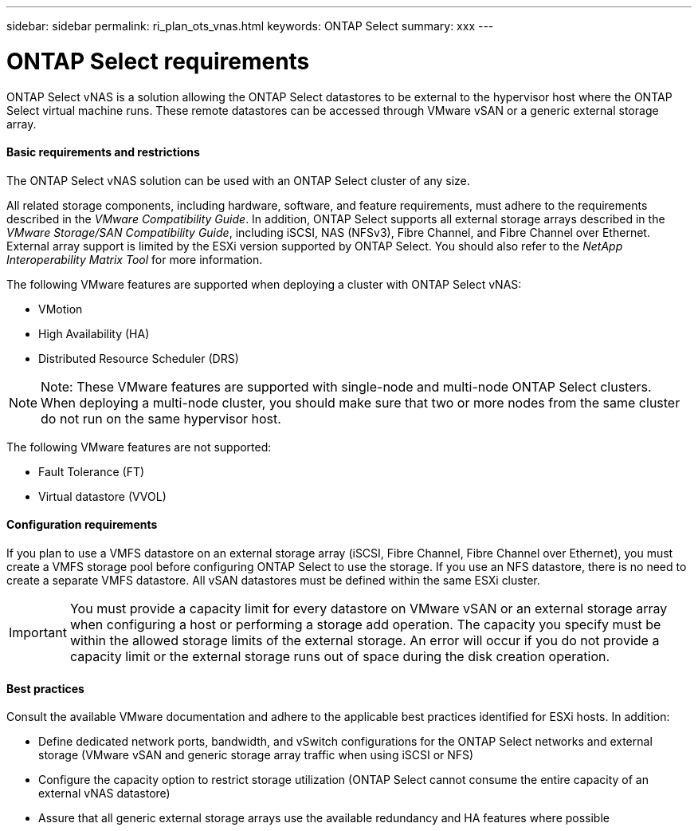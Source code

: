 ---
sidebar: sidebar
permalink: ri_plan_ots_vnas.html
keywords: ONTAP Select
summary: xxx
---

= ONTAP Select  requirements
:hardbreaks:
:nofooter:
:icons: font
:linkattrs:
:imagesdir: ./media/

[.lead]
ONTAP Select vNAS is a solution allowing the ONTAP Select datastores to be external to the hypervisor host where the ONTAP Select virtual machine runs. These remote datastores can be accessed through VMware vSAN or a generic external storage array.

==== Basic requirements and restrictions

The ONTAP Select vNAS solution can be used with an ONTAP Select cluster of any size.

All related storage components, including hardware, software, and feature requirements, must adhere to the requirements described in the _VMware Compatibility Guide_. In addition, ONTAP Select supports all external storage arrays described in the _VMware Storage/SAN Compatibility Guide_, including iSCSI, NAS (NFSv3), Fibre Channel, and Fibre Channel over Ethernet. External array support is limited by the ESXi version supported by ONTAP Select. You should also refer to the _NetApp Interoperability Matrix Tool_ for more information.

The following VMware features are supported when deploying a cluster with ONTAP Select vNAS:

* VMotion

* High Availability (HA)

* Distributed Resource Scheduler (DRS)

NOTE: Note: These VMware features are supported with single-node and multi-node ONTAP Select clusters. When deploying a multi-node cluster, you should make sure that two or more nodes from the same cluster do not run on the same hypervisor host.

The following VMware features are not supported:

* Fault Tolerance (FT)

* Virtual datastore (VVOL)

==== Configuration requirements

If you plan to use a VMFS datastore on an external storage array (iSCSI, Fibre Channel, Fibre Channel over Ethernet), you must create a VMFS storage pool before configuring ONTAP Select to use the storage. If you use an NFS datastore, there is no need to create a separate VMFS datastore. All vSAN datastores must be defined within the same ESXi cluster.

IMPORTANT: You must provide a capacity limit for every datastore on VMware vSAN or an external storage array when configuring a host or performing a storage add operation. The capacity you specify must be within the allowed storage limits of the external storage. An error will occur if you do not provide a capacity limit or the external storage runs out of space during the disk creation operation.

==== Best practices

Consult the available VMware documentation and adhere to the applicable best practices identified for ESXi hosts. In addition:

* Define dedicated network ports, bandwidth, and vSwitch configurations for the ONTAP Select networks and external storage (VMware vSAN and generic storage array traffic when using iSCSI or NFS)

* Configure the capacity option to restrict storage utilization (ONTAP Select cannot consume the entire capacity of an external vNAS datastore)

* Assure that all generic external storage arrays use the available redundancy and HA features where possible
